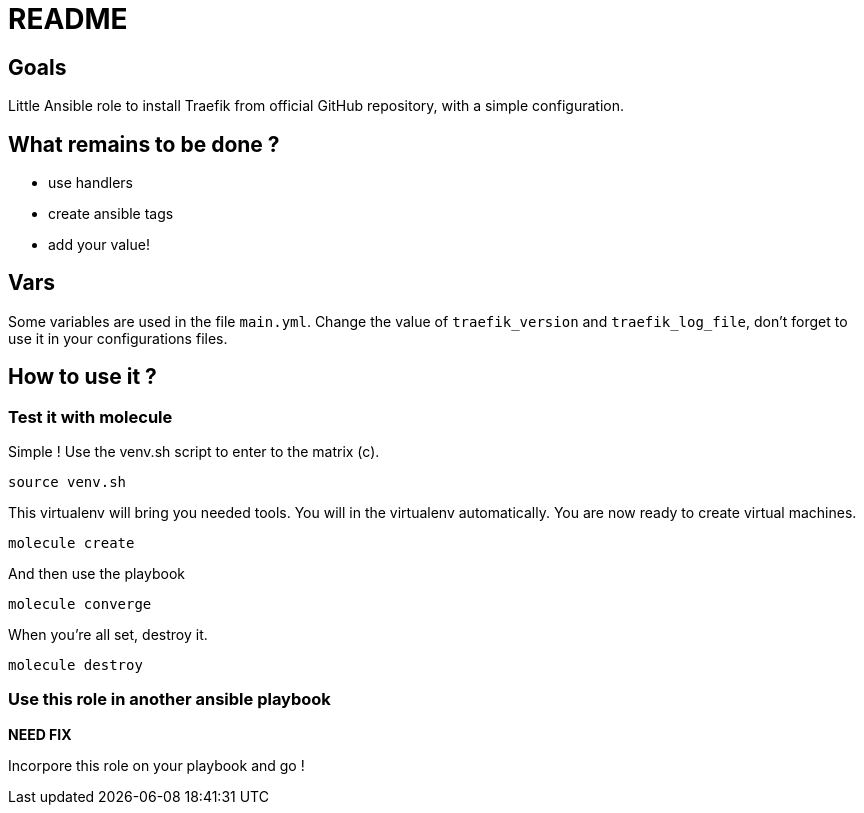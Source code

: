 = README

== Goals

Little Ansible role to install Traefik from official GitHub repository, with a simple configuration.

== What remains to be done ?

- use handlers
- create ansible tags
- add your value!

== Vars

Some variables are used in the file `main.yml`. Change the value of `traefik_version` and `traefik_log_file`, don't forget to use it in your configurations files.

== How to use it ?

=== Test it with molecule

Simple ! Use the venv.sh script to enter to the matrix (c).

```bash
source venv.sh
```

This virtualenv will bring you needed tools. You will in the virtualenv automatically. You are now ready to create virtual machines.

```bash
molecule create
```

And then use the playbook

```bash
molecule converge
```

When you're all set, destroy it.

```bash
molecule destroy
```

=== Use this role in another ansible playbook

*NEED FIX*

Incorpore this role on your playbook and go !

```bash

```
